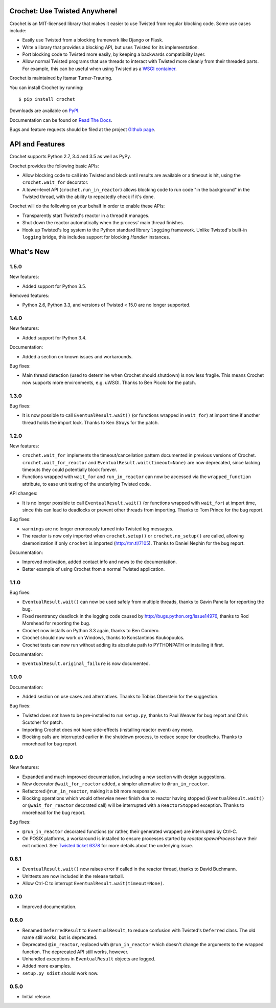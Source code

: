 Crochet: Use Twisted Anywhere!
==============================

Crochet is an MIT-licensed library that makes it easier to use Twisted from
regular blocking code. Some use cases include:

* Easily use Twisted from a blocking framework like Django or Flask.
* Write a library that provides a blocking API, but uses Twisted for its
  implementation.
* Port blocking code to Twisted more easily, by keeping a backwards
  compatibility layer.
* Allow normal Twisted programs that use threads to interact with Twisted more
  cleanly from their threaded parts. For example, this can be useful when using
  Twisted as a `WSGI container`_.

.. _WSGI container: https://twistedmatrix.com/documents/current/web/howto/web-in-60/wsgi.html

Crochet is maintained by Itamar Turner-Trauring.

You can install Crochet by running::

  $ pip install crochet

Downloads are available on `PyPI`_.

Documentation can be found on `Read The Docs`_.

Bugs and feature requests should be filed at the project `Github page`_.

.. _Read the Docs: https://crochet.readthedocs.org/
.. _Github page: https://github.com/itamarst/crochet/
.. _PyPI: https://pypi.python.org/pypi/crochet


API and Features
================

.. image:: https://travis-ci.org/itamarst/crochet.png?branch=master
           :target: http://travis-ci.org/itamarst/crochet
           :alt: Build Status

Crochet supports Python 2.7, 3.4 and 3.5 as well as PyPy.

Crochet provides the following basic APIs:

* Allow blocking code to call into Twisted and block until results are available
  or a timeout is hit, using the ``crochet.wait_for`` decorator.
* A lower-level API (``crochet.run_in_reactor``) allows blocking code to run
  code "in the background" in the Twisted thread, with the ability to repeatedly
  check if it's done.

Crochet will do the following on your behalf in order to enable these APIs:

* Transparently start Twisted's reactor in a thread it manages.
* Shut down the reactor automatically when the process' main thread finishes.
* Hook up Twisted's log system to the Python standard library ``logging``
  framework. Unlike Twisted's built-in ``logging`` bridge, this includes
  support for blocking `Handler` instances.


What's New
==========

1.5.0
^^^^^

New features:

* Added support for Python 3.5.

Removed features:

* Python 2.6, Python 3.3, and versions of Twisted < 15.0 are no longer supported.

1.4.0
^^^^^

New features:

* Added support for Python 3.4.

Documentation:

* Added a section on known issues and workarounds.

Bug fixes:

* Main thread detection (used to determine when Crochet should shutdown) is now less fragile.
  This means Crochet now supports more environments, e.g. uWSGI.
  Thanks to Ben Picolo for the patch.

1.3.0
^^^^^

Bug fixes:

* It is now possible to call ``EventualResult.wait()`` (or functions
  wrapped in ``wait_for``) at import time if another thread holds the
  import lock. Thanks to Ken Struys for the patch.

1.2.0
^^^^^
New features:

* ``crochet.wait_for`` implements the timeout/cancellation pattern documented
  in previous versions of Crochet. ``crochet.wait_for_reactor`` and
  ``EventualResult.wait(timeout=None)`` are now deprecated, since lacking
  timeouts they could potentially block forever.
* Functions wrapped with ``wait_for`` and ``run_in_reactor`` can now be accessed
  via the ``wrapped_function`` attribute, to ease unit testing of the underlying
  Twisted code.

API changes:

* It is no longer possible to call ``EventualResult.wait()`` (or functions
  wrapped with ``wait_for``) at import time, since this can lead to deadlocks
  or prevent other threads from importing. Thanks to Tom Prince for the bug
  report.

Bug fixes:

* ``warnings`` are no longer erroneously turned into Twisted log messages.
* The reactor is now only imported when ``crochet.setup()`` or
  ``crochet.no_setup()`` are called, allowing daemonization if only ``crochet``
  is imported (http://tm.tl/7105). Thanks to Daniel Nephin for the bug report.

Documentation:

* Improved motivation, added contact info and news to the documentation.
* Better example of using Crochet from a normal Twisted application.

1.1.0
^^^^^
Bug fixes:

* ``EventualResult.wait()`` can now be used safely from multiple threads,
  thanks to Gavin Panella for reporting the bug.
* Fixed reentrancy deadlock in the logging code caused by
  http://bugs.python.org/issue14976, thanks to Rod Morehead for reporting the
  bug.
* Crochet now installs on Python 3.3 again, thanks to Ben Cordero.
* Crochet should now work on Windows, thanks to Konstantinos Koukopoulos.
* Crochet tests can now run without adding its absolute path to PYTHONPATH or
  installing it first.

Documentation:

* ``EventualResult.original_failure`` is now documented.

1.0.0
^^^^^
Documentation:

* Added section on use cases and alternatives. Thanks to Tobias Oberstein for
  the suggestion.

Bug fixes:

* Twisted does not have to be pre-installed to run ``setup.py``, thanks to
  Paul Weaver for bug report and Chris Scutcher for patch.
* Importing Crochet does not have side-effects (installing reactor event)
  any more.
* Blocking calls are interrupted earlier in the shutdown process, to reduce
  scope for deadlocks. Thanks to rmorehead for bug report.

0.9.0
^^^^^
New features:

* Expanded and much improved documentation, including a new section with
  design suggestions.
* New decorator ``@wait_for_reactor`` added, a simpler alternative to
  ``@run_in_reactor``.
* Refactored ``@run_in_reactor``, making it a bit more responsive.
* Blocking operations which would otherwise never finish due to reactor having
  stopped (``EventualResult.wait()`` or ``@wait_for_reactor`` decorated call)
  will be interrupted with a ``ReactorStopped`` exception. Thanks to rmorehead
  for the bug report.

Bug fixes:

* ``@run_in_reactor`` decorated functions (or rather, their generated wrapper)
  are interrupted by Ctrl-C.
* On POSIX platforms, a workaround is installed to ensure processes started by
  `reactor.spawnProcess` have their exit noticed. See `Twisted ticket 6378`_
  for more details about the underlying issue.

.. _Twisted ticket 6378: http://tm.tl/6738

0.8.1
^^^^^
* ``EventualResult.wait()`` now raises error if called in the reactor thread,
  thanks to David Buchmann.
* Unittests are now included in the release tarball.
* Allow Ctrl-C to interrupt ``EventualResult.wait(timeout=None)``.

0.7.0
^^^^^
* Improved documentation.

0.6.0
^^^^^
* Renamed ``DeferredResult`` to ``EventualResult``, to reduce confusion with
  Twisted's ``Deferred`` class. The old name still works, but is deprecated.
* Deprecated ``@in_reactor``, replaced with ``@run_in_reactor`` which doesn't
  change the arguments to the wrapped function. The deprecated API still works,
  however.
* Unhandled exceptions in ``EventualResult`` objects are logged.
* Added more examples.
* ``setup.py sdist`` should work now.

0.5.0
^^^^^
* Initial release.


